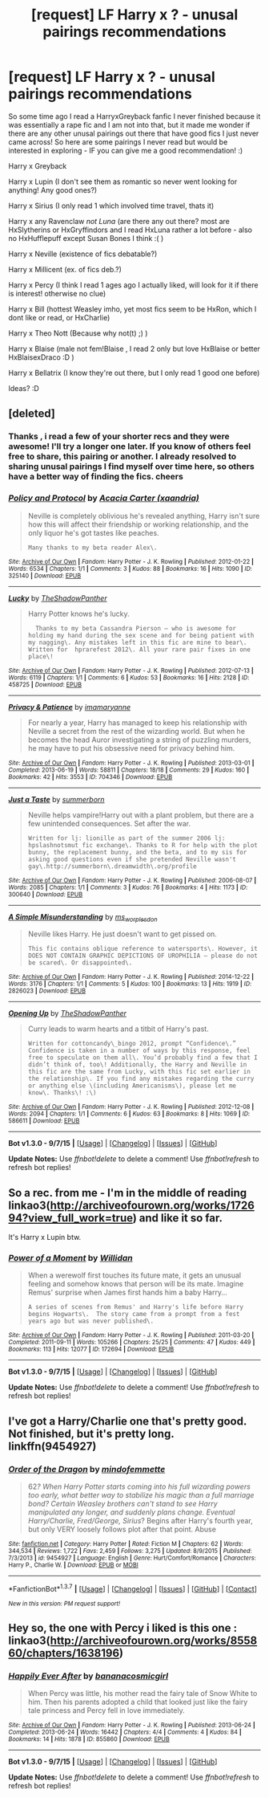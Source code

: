 #+TITLE: [request] LF Harry x ? - unusal pairings recommendations

* [request] LF Harry x ? - unusal pairings recommendations
:PROPERTIES:
:Author: MintMousse
:Score: 6
:DateUnix: 1451816904.0
:DateShort: 2016-Jan-03
:FlairText: Request
:END:
So some time ago I read a HarryxGreyback fanfic I never finished because it was essentially a rape fic and I am not into that, but it made me wonder if there are any other unusal pairings out there that have good fics I just never came across! So here are some pairings I never read but would be interested in exploring - IF you can give me a good recommendation! :)

Harry x Greyback

Harry x Lupin (I don't see them as romantic so never went looking for anything! Any good ones?)

Harry x Sirius (I only read 1 which involved time travel, thats it)

Harry x any Ravenclaw /not Luna/ (are there any out there? most are HxSlytherins or HxGryffindors and I read HxLuna rather a lot before - also no HxHufflepuff except Susan Bones I think :( )

Harry x Neville (existence of fics debatable?)

Harry x Millicent (ex. of fics deb.?)

Harry x Percy (I think I read 1 ages ago I actually liked, will look for it if there is interest! otherwise no clue)

Harry x Bill (hottest Weasley imho, yet most fics seem to be HxRon, which I dont like or read, or HxCharlie)

Harry x Theo Nott (Because why not(t) ;) )

Harry x Blaise (male not fem!Blaise , I read 2 only but love HxBlaise or better HxBlaisexDraco :D )

Harry x Bellatrix (I know they're out there, but I only read 1 good one before)

Ideas? :D


** [deleted]
:PROPERTIES:
:Score: 1
:DateUnix: 1451952443.0
:DateShort: 2016-Jan-05
:END:

*** Thanks , i read a few of your shorter recs and they were awesome! I'll try a longer one later. If you know of others feel free to share, this pairing or another. I already resolved to sharing unusal pairings I find myself over time here, so others have a better way of finding the fics. cheers
:PROPERTIES:
:Author: MintMousse
:Score: 2
:DateUnix: 1451975300.0
:DateShort: 2016-Jan-05
:END:


*** [[http://archiveofourown.org/works/325140][*/Policy and Protocol/*]] by [[http://archiveofourown.org/users/xaandria/pseuds/Acacia%20Carter][/Acacia Carter (xaandria)/]]

#+begin_quote
  Neville is completely oblivious he's revealed anything, Harry isn't sure how this will affect their friendship or working relationship, and the only liquor he's got tastes like peaches.

  #+begin_example
      Many thanks to my beta reader Alex\.
  #+end_example
#+end_quote

^{/Site/: [[http://www.archiveofourown.org/][Archive of Our Own]] *|* /Fandom/: Harry Potter - J. K. Rowling *|* /Published/: 2012-01-22 *|* /Words/: 6534 *|* /Chapters/: 1/1 *|* /Comments/: 3 *|* /Kudos/: 88 *|* /Bookmarks/: 16 *|* /Hits/: 1090 *|* /ID/: 325140 *|* /Download/: [[http://archiveofourown.org/][EPUB]]}

--------------

[[http://archiveofourown.org/works/458725][*/Lucky/*]] by [[http://archiveofourown.org/users/TheShadowPanther/pseuds/TheShadowPanther][/TheShadowPanther/]]

#+begin_quote
  Harry Potter knows he's lucky.

  #+begin_example
      Thanks to my beta Cassandra Pierson – who is awesome for holding my hand during the sex scene and for being patient with my nagging\. Any mistakes left in this fic are mine to bear\.
    Written for  hprarefest 2012\. All your rare pair fixes in one place\!
  #+end_example
#+end_quote

^{/Site/: [[http://www.archiveofourown.org/][Archive of Our Own]] *|* /Fandom/: Harry Potter - J. K. Rowling *|* /Published/: 2012-07-13 *|* /Words/: 6119 *|* /Chapters/: 1/1 *|* /Comments/: 6 *|* /Kudos/: 53 *|* /Bookmarks/: 16 *|* /Hits/: 2128 *|* /ID/: 458725 *|* /Download/: [[http://archiveofourown.org/][EPUB]]}

--------------

[[http://archiveofourown.org/works/704346][*/Privacy & Patience/*]] by [[http://archiveofourown.org/users/imamaryanne/pseuds/imamaryanne][/imamaryanne/]]

#+begin_quote
  For nearly a year, Harry has managed to keep his relationship with Neville a secret from the rest of the wizarding world. But when he becomes the head Auror investigating a string of puzzling murders, he may have to put his obsessive need for privacy behind him.
#+end_quote

^{/Site/: [[http://www.archiveofourown.org/][Archive of Our Own]] *|* /Fandom/: Harry Potter - J. K. Rowling *|* /Published/: 2013-03-01 *|* /Completed/: 2013-06-19 *|* /Words/: 58811 *|* /Chapters/: 18/18 *|* /Comments/: 29 *|* /Kudos/: 160 *|* /Bookmarks/: 42 *|* /Hits/: 3553 *|* /ID/: 704346 *|* /Download/: [[http://archiveofourown.org/][EPUB]]}

--------------

[[http://archiveofourown.org/works/300640][*/Just a Taste/*]] by [[http://archiveofourown.org/users/summerborn/pseuds/summerborn][/summerborn/]]

#+begin_quote
  Neville helps vampire!Harry out with a plant problem, but there are a few unintended consequences. Set after the war.

  #+begin_example
      Written for lj: lionille as part of the summer 2006 lj: hpslashnotsmut fic exchange\. Thanks to R for help with the plot bunny, the replacement bunny, and the beta, and to my sis for asking good questions even if she pretended Neville wasn't gay\.http://summerborn\.dreamwidth\.org/profile
  #+end_example
#+end_quote

^{/Site/: [[http://www.archiveofourown.org/][Archive of Our Own]] *|* /Fandom/: Harry Potter - J. K. Rowling *|* /Published/: 2006-08-07 *|* /Words/: 2085 *|* /Chapters/: 1/1 *|* /Comments/: 3 *|* /Kudos/: 76 *|* /Bookmarks/: 4 *|* /Hits/: 1173 *|* /ID/: 300640 *|* /Download/: [[http://archiveofourown.org/][EPUB]]}

--------------

[[http://archiveofourown.org/works/2826023][*/A Simple Misunderstanding/*]] by [[http://archiveofourown.org/users/ms_worplesdon/pseuds/ms_worplesdon][/ms_worplesdon/]]

#+begin_quote
  Neville likes Harry. He just doesn't want to get pissed on.

  #+begin_example
      This fic contains oblique reference to watersports\. However, it DOES NOT CONTAIN GRAPHIC DEPICTIONS OF UROPHILIA – please do not be scared\. Or disappointed\.
  #+end_example
#+end_quote

^{/Site/: [[http://www.archiveofourown.org/][Archive of Our Own]] *|* /Fandom/: Harry Potter - J. K. Rowling *|* /Published/: 2014-12-22 *|* /Words/: 3176 *|* /Chapters/: 1/1 *|* /Comments/: 5 *|* /Kudos/: 100 *|* /Bookmarks/: 13 *|* /Hits/: 1919 *|* /ID/: 2826023 *|* /Download/: [[http://archiveofourown.org/][EPUB]]}

--------------

[[http://archiveofourown.org/works/586611][*/Opening Up/*]] by [[http://archiveofourown.org/users/TheShadowPanther/pseuds/TheShadowPanther][/TheShadowPanther/]]

#+begin_quote
  Curry leads to warm hearts and a titbit of Harry's past.

  #+begin_example
      Written for cottoncandy\_bingo 2012, prompt “Confidence\.” Confidence is taken in a number of ways by this response, feel free to speculate on them all\. You’d probably find a few that I didn’t think of, too\! Additionally, the Harry and Neville in this fic are the same from Lucky, with this fic set earlier in the relationship\. If you find any mistakes regarding the curry or anything else \(including Americanisms\), please let me know\. Thanks\! :\)
  #+end_example
#+end_quote

^{/Site/: [[http://www.archiveofourown.org/][Archive of Our Own]] *|* /Fandom/: Harry Potter - J. K. Rowling *|* /Published/: 2012-12-08 *|* /Words/: 2094 *|* /Chapters/: 1/1 *|* /Comments/: 6 *|* /Kudos/: 63 *|* /Bookmarks/: 8 *|* /Hits/: 1069 *|* /ID/: 586611 *|* /Download/: [[http://archiveofourown.org/][EPUB]]}

--------------

*Bot v1.3.0 - 9/7/15* *|* [[[https://github.com/tusing/reddit-ffn-bot/wiki/Usage][Usage]]] | [[[https://github.com/tusing/reddit-ffn-bot/wiki/Changelog][Changelog]]] | [[[https://github.com/tusing/reddit-ffn-bot/issues/][Issues]]] | [[[https://github.com/tusing/reddit-ffn-bot/][GitHub]]]

*Update Notes:* Use /ffnbot!delete/ to delete a comment! Use /ffnbot!refresh/ to refresh bot replies!
:PROPERTIES:
:Author: FanfictionBot
:Score: 1
:DateUnix: 1451952481.0
:DateShort: 2016-Jan-05
:END:


** So a rec. from me - I'm in the middle of reading linkao3([[http://archiveofourown.org/works/172694?view_full_work=true]]) and like it so far.

It's Harry x Lupin btw.
:PROPERTIES:
:Author: MintMousse
:Score: 1
:DateUnix: 1451985915.0
:DateShort: 2016-Jan-05
:END:

*** [[http://archiveofourown.org/works/172694][*/Power of a Moment/*]] by [[http://archiveofourown.org/users/Willidan/pseuds/Willidan][/Willidan/]]

#+begin_quote
  When a werewolf first touches its future mate, it gets an unusual feeling and somehow knows that person will be its mate. Imagine Remus' surprise when James first hands him a baby Harry...

  #+begin_example
      A series of scenes from Remus' and Harry's life before Harry begins Hogwarts\.  The story came from a prompt from a fest years ago but was never published\.
  #+end_example
#+end_quote

^{/Site/: [[http://www.archiveofourown.org/][Archive of Our Own]] *|* /Fandom/: Harry Potter - J. K. Rowling *|* /Published/: 2011-03-20 *|* /Completed/: 2011-09-11 *|* /Words/: 105266 *|* /Chapters/: 25/25 *|* /Comments/: 47 *|* /Kudos/: 449 *|* /Bookmarks/: 113 *|* /Hits/: 12077 *|* /ID/: 172694 *|* /Download/: [[http://archiveofourown.org/][EPUB]]}

--------------

*Bot v1.3.0 - 9/7/15* *|* [[[https://github.com/tusing/reddit-ffn-bot/wiki/Usage][Usage]]] | [[[https://github.com/tusing/reddit-ffn-bot/wiki/Changelog][Changelog]]] | [[[https://github.com/tusing/reddit-ffn-bot/issues/][Issues]]] | [[[https://github.com/tusing/reddit-ffn-bot/][GitHub]]]

*Update Notes:* Use /ffnbot!delete/ to delete a comment! Use /ffnbot!refresh/ to refresh bot replies!
:PROPERTIES:
:Author: FanfictionBot
:Score: 1
:DateUnix: 1451985969.0
:DateShort: 2016-Jan-05
:END:


** I've got a Harry/Charlie one that's pretty good. Not finished, but it's pretty long. linkffn(9454927)
:PROPERTIES:
:Author: missrosiegirl101
:Score: 1
:DateUnix: 1458669218.0
:DateShort: 2016-Mar-22
:END:

*** [[http://www.fanfiction.net/s/9454927/1/][*/Order of the Dragon/*]] by [[https://www.fanfiction.net/u/4838453/mindofemmette][/mindofemmette/]]

#+begin_quote
  62/? When Harry Potter starts coming into his full wizarding powers too early, what better way to stabilize his magic than a full marriage bond? Certain Weasley brothers can't stand to see Harry manipulated any longer, and suddenly plans change. Eventual Harry/Charlie, Fred/George, Sirius/? Begins after Harry's fourth year, but only VERY loosely follows plot after that point. Abuse
#+end_quote

^{/Site/: [[http://www.fanfiction.net/][fanfiction.net]] *|* /Category/: Harry Potter *|* /Rated/: Fiction M *|* /Chapters/: 62 *|* /Words/: 344,534 *|* /Reviews/: 1,722 *|* /Favs/: 2,459 *|* /Follows/: 3,275 *|* /Updated/: 8/9/2015 *|* /Published/: 7/3/2013 *|* /id/: 9454927 *|* /Language/: English *|* /Genre/: Hurt/Comfort/Romance *|* /Characters/: Harry P., Charlie W. *|* /Download/: [[http://www.p0ody-files.com/ff_to_ebook/ffn-bot/index.php?id=9454927&source=ff&filetype=epub][EPUB]] or [[http://www.p0ody-files.com/ff_to_ebook/ffn-bot/index.php?id=9454927&source=ff&filetype=mobi][MOBI]]}

--------------

*FanfictionBot*^{1.3.7} *|* [[[https://github.com/tusing/reddit-ffn-bot/wiki/Usage][Usage]]] | [[[https://github.com/tusing/reddit-ffn-bot/wiki/Changelog][Changelog]]] | [[[https://github.com/tusing/reddit-ffn-bot/issues/][Issues]]] | [[[https://github.com/tusing/reddit-ffn-bot/][GitHub]]] | [[[https://www.reddit.com/message/compose?to=%2Fu%2Ftusing][Contact]]]

^{/New in this version: PM request support!/}
:PROPERTIES:
:Author: FanfictionBot
:Score: 1
:DateUnix: 1458669271.0
:DateShort: 2016-Mar-22
:END:


** Hey so, the one with Percy i liked is this one : linkao3([[http://archiveofourown.org/works/855860/chapters/1638196]])
:PROPERTIES:
:Author: MintMousse
:Score: 0
:DateUnix: 1451818380.0
:DateShort: 2016-Jan-03
:END:

*** [[http://archiveofourown.org/works/855860][*/Happily Ever After/*]] by [[http://archiveofourown.org/users/bananacosmicgirl/pseuds/bananacosmicgirl][/bananacosmicgirl/]]

#+begin_quote
  When Percy was little, his mother read the fairy tale of Snow White to him. Then his parents adopted a child that looked just like the fairy tale princess and Percy fell in love immediately.
#+end_quote

^{/Site/: [[http://www.archiveofourown.org/][Archive of Our Own]] *|* /Fandom/: Harry Potter - J. K. Rowling *|* /Published/: 2013-06-24 *|* /Completed/: 2013-06-24 *|* /Words/: 16442 *|* /Chapters/: 4/4 *|* /Comments/: 4 *|* /Kudos/: 84 *|* /Bookmarks/: 14 *|* /Hits/: 1878 *|* /ID/: 855860 *|* /Download/: [[http://archiveofourown.org/][EPUB]]}

--------------

*Bot v1.3.0 - 9/7/15* *|* [[[https://github.com/tusing/reddit-ffn-bot/wiki/Usage][Usage]]] | [[[https://github.com/tusing/reddit-ffn-bot/wiki/Changelog][Changelog]]] | [[[https://github.com/tusing/reddit-ffn-bot/issues/][Issues]]] | [[[https://github.com/tusing/reddit-ffn-bot/][GitHub]]]

*Update Notes:* Use /ffnbot!delete/ to delete a comment! Use /ffnbot!refresh/ to refresh bot replies!
:PROPERTIES:
:Author: FanfictionBot
:Score: 1
:DateUnix: 1451818408.0
:DateShort: 2016-Jan-03
:END:
